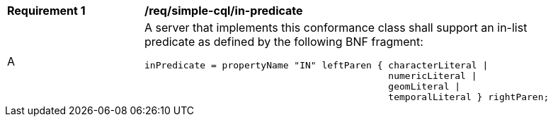 [[req_simple-cql_in-predicate]] 
[width="90%",cols="2,6a"]
|===
^|*Requirement {counter:req-id}* |*/req/simple-cql/in-predicate* 
^|A |A server that implements this conformance class shall support an in-list
predicate as defined by the following BNF fragment:

----
inPredicate = propertyName "IN" leftParen { characterLiteral \|
                                            numericLiteral \|
                                            geomLiteral \|
                                            temporalLiteral } rightParen;
----
|===
